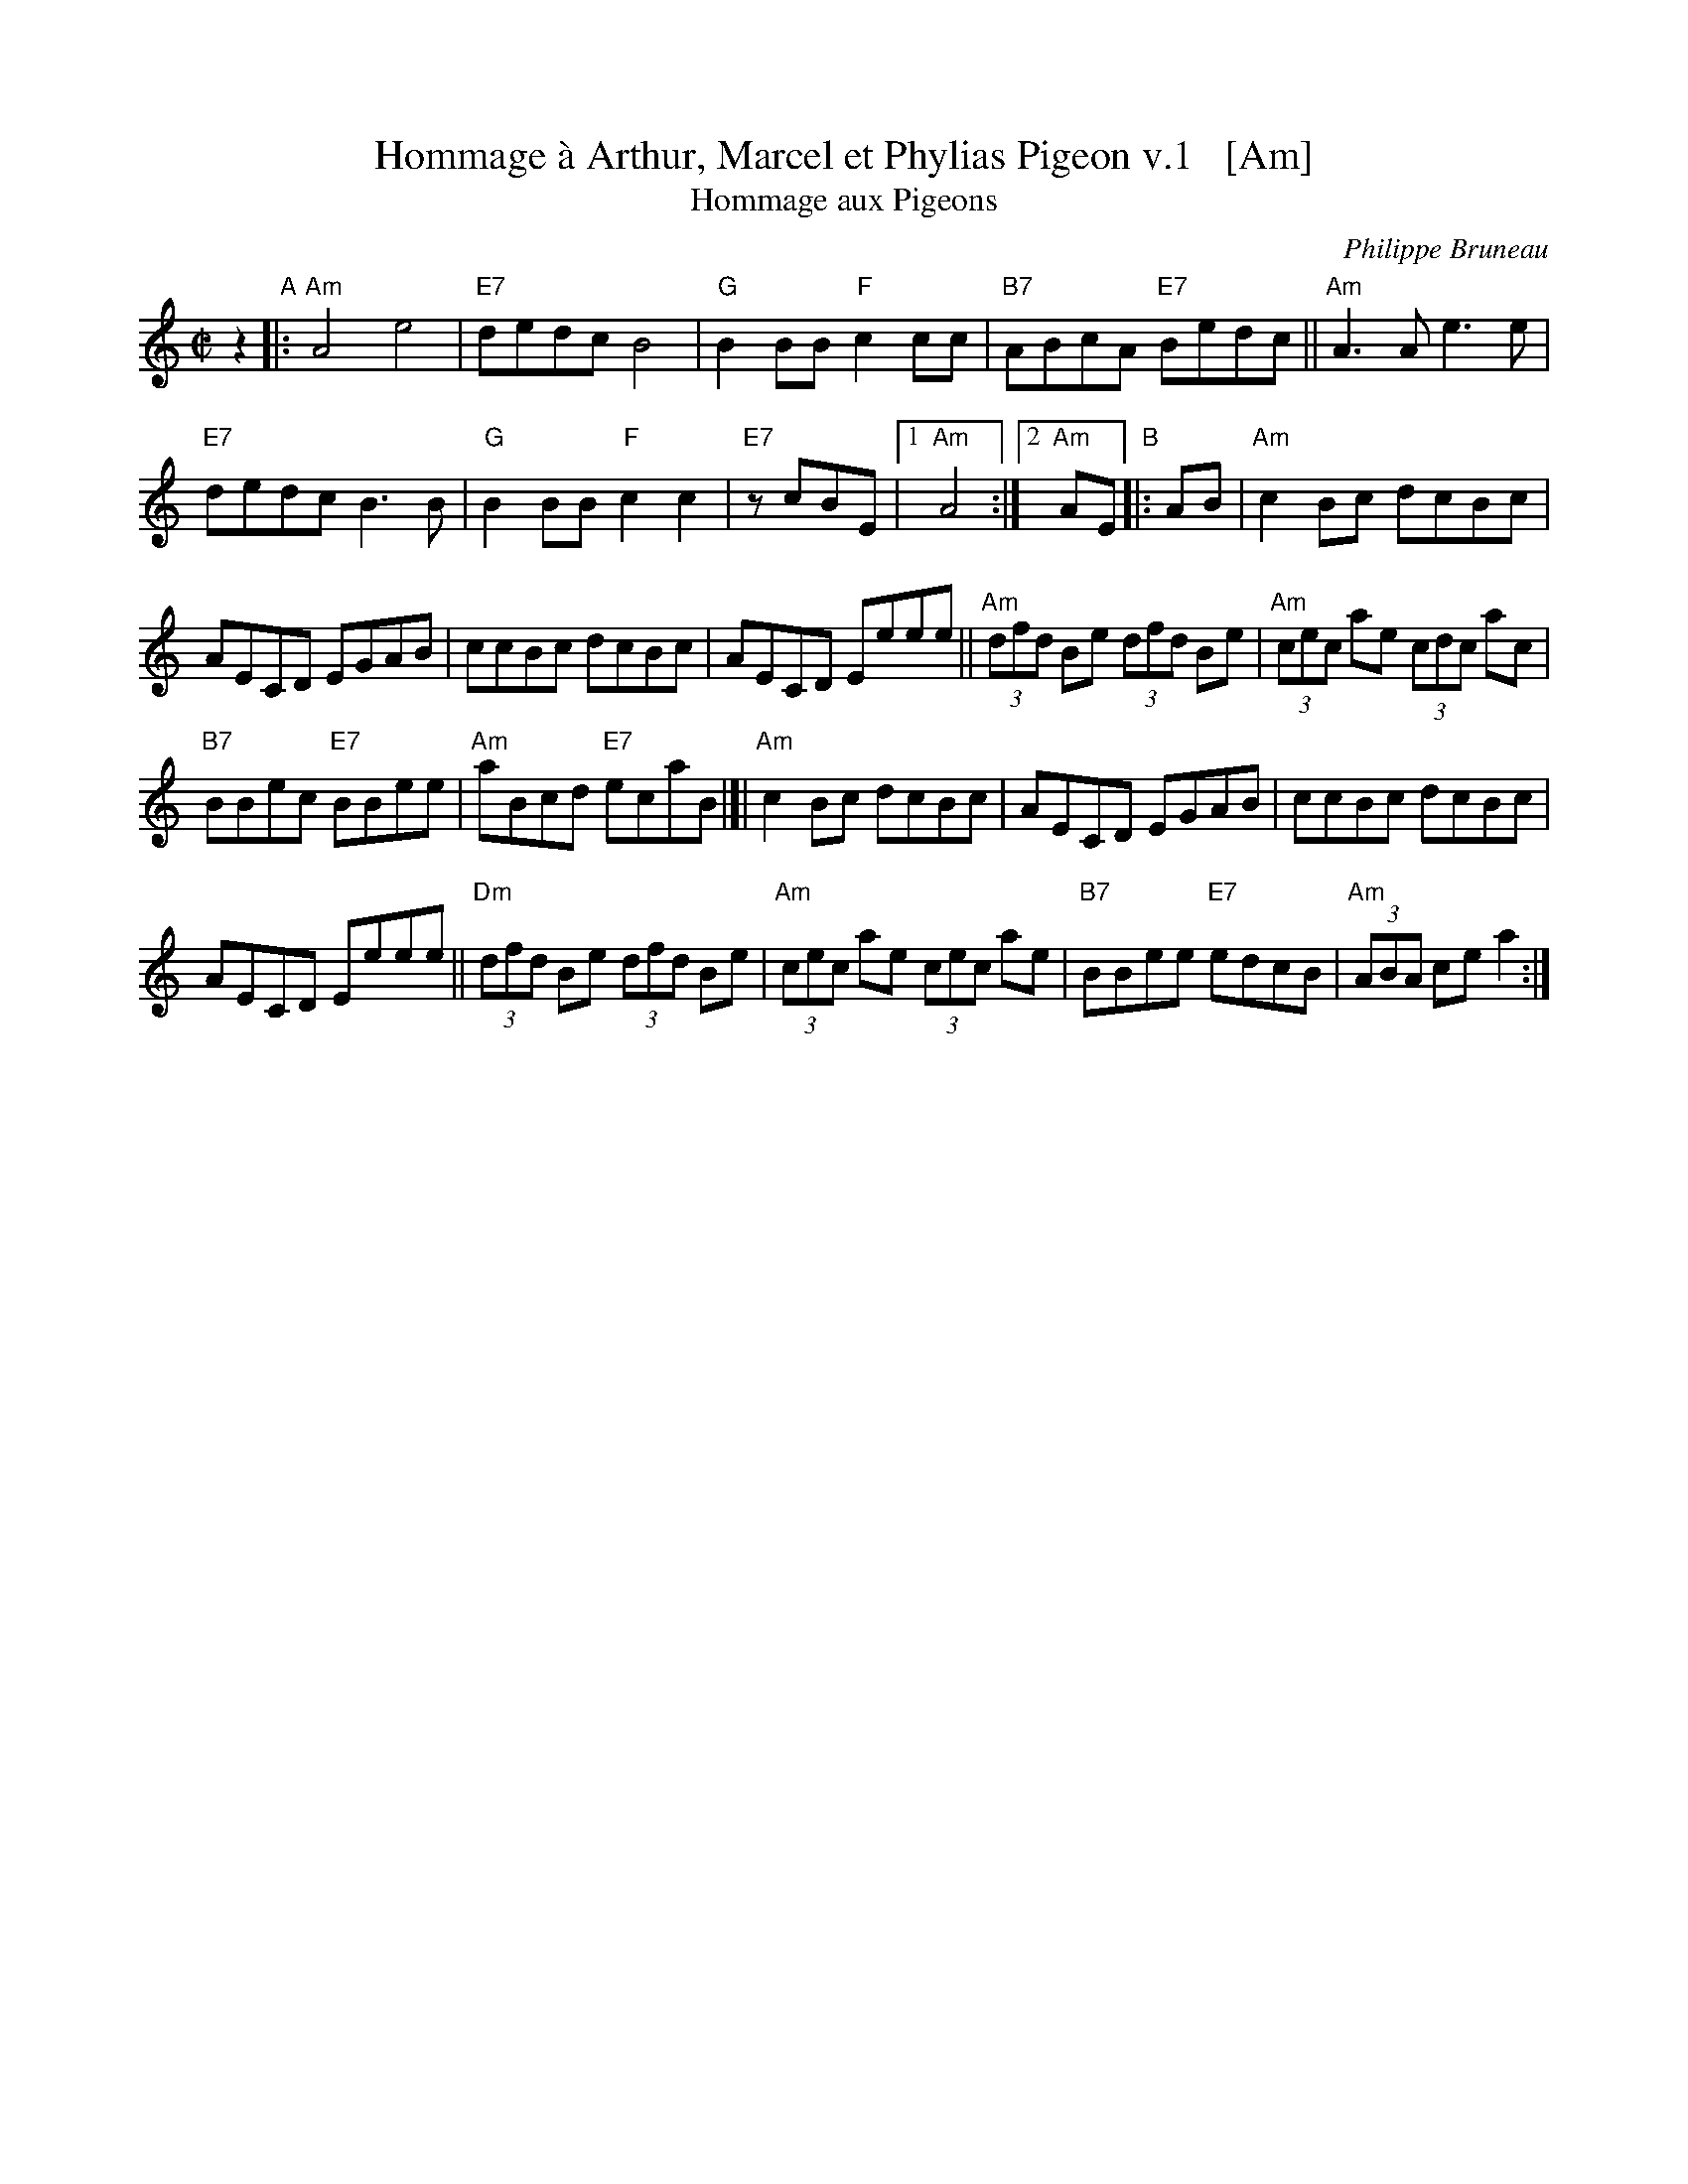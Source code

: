 X: 1
T: Hommage \`a Arthur, Marcel et Phylias Pigeon v.1   [Am]
T: Hommage aux Pigeons
C: Philippe Bruneau
R: reel
B: Portland Collection v.3 p.93
Z: 2016 John Chambers <jc:trillian.mit.edu>
M: C|
L: 1/8
K: Am
z2 "A"|:\
"Am"A4 e4 | "E7"dedc B4 |\
"G"B2BB "F"c2cc | "B7"ABcA "E7"Bedc ||\
"Am"A3A e3e |
"E7"dedc B3B |\
"G"B2BB "F"c2c2 | "E7"zcBE |[1 "Am"A4 :|[2 "Am"AE \
"B"|: AB |\
"Am"c2Bc dcBc |
AECD EGAB |\
ccBc dcBc | AECD Eeee ||\
"Am"(3dfd Be (3dfd Be | "Am"(3cec ae (3cdc ac |
"B7"BBec "E7"BBee | "Am"aBcd "E7"ecaB |]|\
"Am"c2Bc dcBc | AECD EGAB |\
ccBc dcBc |
AECD Eeee ||\
"Dm"(3dfd Be (3dfd Be | "Am"(3cec ae (3cec ae |\
"B7"BBee "E7"edcB | "Am"(3ABA ce a2 :|
